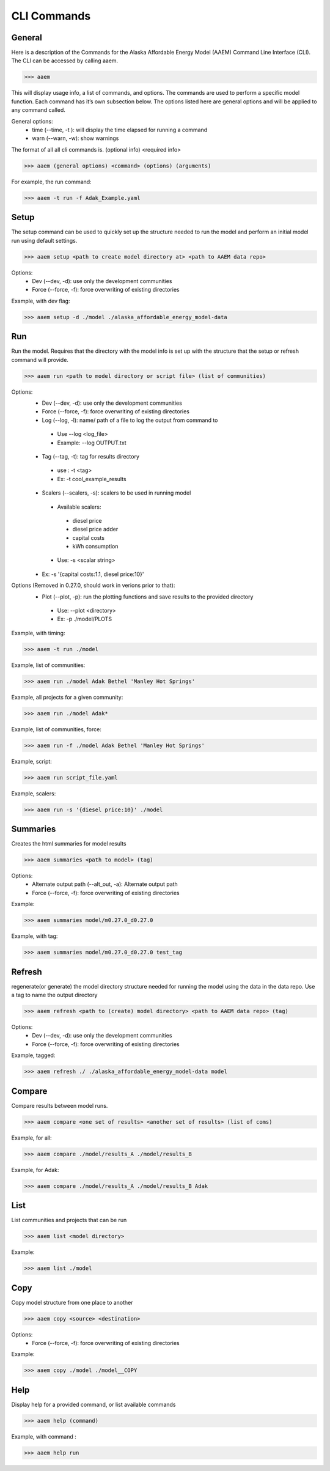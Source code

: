 .. _CLI:

************
CLI Commands
************
   

General
=======

Here is a description of the Commands for the Alaska Affordable Energy Model (AAEM) Command Line Interface (CLI). The CLI can be accessed by calling aaem. 

>>> aaem

This will display usage info, a list of commands, and options. The commands are used to perform a specific model function. Each command has it’s own subsection below.  The options listed here are general options and will be applied to any command called.

General options:
 * time (--time, -t ): will display the time elapsed for running a command
 * warn (--warn, -w): show warnings

The format of all all cli commands is. (optional info) <required info>
	
>>> aaem (general options) <command> (options) (arguments)

For example, the run command:
	
>>> aaem -t run -f Adak_Example.yaml


Setup
=====

The setup command can be used to quickly set up the structure needed to run the model and perform an initial model run using default settings. 

>>> aaem setup <path to create model directory at> <path to AAEM data repo> 

Options:
 * Dev (--dev, -d): use only the development communities
 * Force (--force, -f): force overwriting of existing directories  

Example, with dev flag:

>>> aaem setup -d ./model ./alaska_affordable_energy_model-data

Run
===

Run the model. Requires that the directory with the model info is set up with the structure that the setup or refresh command will provide.

>>> aaem run <path to model directory or script file> (list of communities) 

Options:
 * Dev (--dev, -d): use only the development communities
 * Force (--force, -f): force overwriting of existing directories  
 * Log (--log, -l): name/ path of a file to log the output from command to 
  * Use --log <log_file>
  * Example: --log OUTPUT.txt
 * Tag (--tag, -t): tag for results directory 
  * use : -t <tag>
  * Ex: -t cool_example_results
 * Scalers (--scalers, -s): scalers to be used in running model
  * Available scalers:
   * diesel price
   * diesel price adder
   * capital costs 
   * kWh consumption
  * Use: -s <scalar string>
 * Ex: -s '{capital costs:1.1, diesel price:10}'

Options (Removed in 0.27.0, should work in verions prior to that):
 * Plot (--plot, -p): run the plotting functions and save results to the provided directory
  * Use: --plot <directory>
  * Ex: -p ./model/PLOTS

Example, with timing:

>>> aaem -t run ./model

Example, list of communities:

>>> aaem run ./model Adak Bethel 'Manley Hot Springs'

Example, all projects for a given community:

>>> aaem run ./model Adak*

Example, list of communities, force:

>>> aaem run -f ./model Adak Bethel 'Manley Hot Springs'

	
Example, script:
		
>>> aaem run script_file.yaml

Example, scalers:

>>> aaem run -s '{diesel price:10}' ./model 

Summaries
========

Creates the html summaries for model results

>>> aaem summaries <path to model> (tag)

Options:
 * Alternate output path (--alt_out, -a): Alternate output path
 * Force (--force, -f): force overwriting of existing directories  
 
Example:

>>> aaem summaries model/m0.27.0_d0.27.0

Example, with tag:

>>> aaem summaries model/m0.27.0_d0.27.0 test_tag

Refresh
=======
	
regenerate(or generate) the model directory structure needed for running the model using the data in the data repo. Use a tag to name the output directory 
	
>>> aaem refresh <path to (create) model directory> <path to AAEM data repo> (tag) 

Options:
 * Dev (--dev, -d): use only the development communities
 * Force (--force, -f): force overwriting of existing directories  

Example, tagged:
     
>>> aaem refresh ./ ./alaska_affordable_energy_model-data model

Compare
=======

Compare results between model runs.

>>> aaem compare <one set of results> <another set of results> (list of coms)

Example, for all:

>>> aaem compare ./model/results_A ./model/results_B

Example, for Adak:
    
>>> aaem compare ./model/results_A ./model/results_B Adak
    

List
==== 

List communities and projects that can be run

>>> aaem list <model directory>

Example:

>>> aaem list ./model

Copy
====

Copy model structure from one place to another

>>> aaem copy <source> <destination>

Options:
 * Force (--force, -f): force overwriting of existing directories  

Example:

>>> aaem copy ./model ./model__COPY

Help
====

Display help for a provided command, or list available commands 

>>> aaem help (command)

Example, with command :

>>> aaem help run






